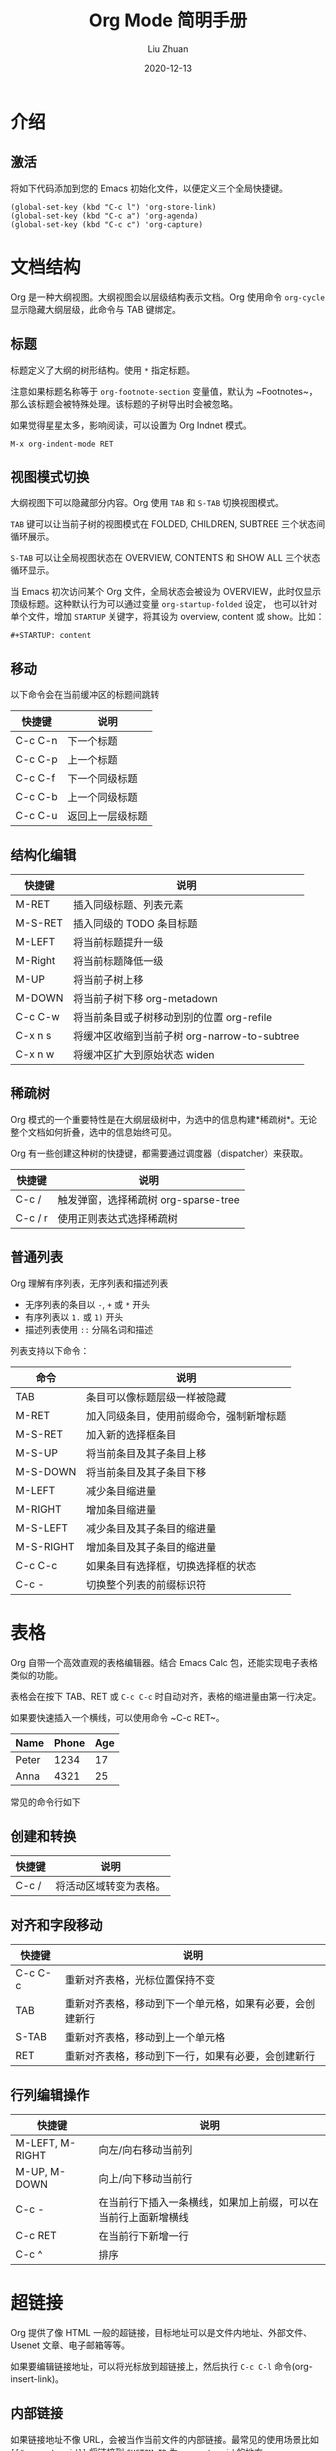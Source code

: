 #+author: Liu Zhuan
#+date: 2020-12-13
#+TITLE: Org Mode 简明手册
#+STARTUP: content

* 介绍

** 激活

将如下代码添加到您的 Emacs 初始化文件，以便定义三个全局快捷键。

#+BEGIN_SRC elisp
(global-set-key (kbd "C-c l") 'org-store-link)
(global-set-key (kbd "C-c a") 'org-agenda)
(global-set-key (kbd "C-c c") 'org-capture)
#+END_SRC


* 文档结构

Org 是一种大纲视图。大纲视图会以层级结构表示文档。Org 使用命令 ~org-cycle~ 显示隐藏大纲层级，此命令与 TAB 键绑定。

** 标题

标题定义了大纲的树形结构。使用 ~*~ 指定标题。

注意如果标题名称等于 ~org-footnote-section~ 变量值，默认为 ~Footnotes~，那么该标题会被特殊处理。该标题的子树导出时会被忽略。

如果觉得星星太多，影响阅读，可以设置为 Org Indnet 模式。

#+BEGIN_SRC
M-x org-indent-mode RET
#+END_SRC

** 视图模式切换

大纲视图下可以隐藏部分内容。Org 使用 ~TAB~ 和 ~S-TAB~ 切换视图模式。

~TAB~ 键可以让当前子树的视图模式在 FOLDED, CHILDREN, SUBTREE 三个状态间循环展示。

~S-TAB~ 可以让全局视图状态在 OVERVIEW, CONTENTS 和 SHOW ALL 三个状态循环显示。

当 Emacs 初次访问某个 Org 文件，全局状态会被设为 OVERVIEW，此时仅显示顶级标题。这种默认行为可以通过变量 ~org-startup-folded~ 设定，
也可以针对单个文件，增加 ~STARTUP~ 关键字，将其设为 overview, content 或 show。比如：

#+BEGIN_SRC
#+STARTUP: content
#+END_SRC

** 移动

以下命令会在当前缓冲区的标题间跳转

| 快捷键  | 说明             |
|---------+------------------|
| C-c C-n | 下一个标题       |
| C-c C-p | 上一个标题       |
| C-c C-f | 下一个同级标题   |
| C-c C-b | 上一个同级标题   |
| C-c C-u | 返回上一层级标题 |

** 结构化编辑

| 快捷键  | 说明                                         |
|---------+----------------------------------------------|
| M-RET   | 插入同级标题、列表元素                       |
| M-S-RET | 插入同级的 TODO 条目标题                     |
| M-LEFT  | 将当前标题提升一级                           |
| M-Right | 将当前标题降低一级                           |
| M-UP    | 将当前子树上移                               |
| M-DOWN  | 将当前子树下移 org-metadown                  |
| C-c C-w | 将当前条目或子树移动到别的位置 org-refile    |
| C-x n s | 将缓冲区收缩到当前子树 org-narrow-to-subtree |
| C-x n w | 将缓冲区扩大到原始状态 widen                 |

** 稀疏树

Org 模式的一个重要特性是在大纲层级树中，为选中的信息构建*稀疏树*。无论整个文档如何折叠，选中的信息始终可见。

Org 有一些创建这种树的快捷键，都需要通过调度器（dispatcher）来获取。

| 快捷键  | 说明                                 |
|---------+--------------------------------------|
| C-c /   | 触发弹窗，选择稀疏树 org-sparse-tree |
| C-c / r | 使用正则表达式选择稀疏树             |

** 普通列表

Org 理解有序列表，无序列表和描述列表

- 无序列表的条目以 ~-~, ~+~ 或 ~*~ 开头
- 有序列表以 ~1.~ 或 ~1)~ 开头
- 描述列表使用 ~::~ 分隔名词和描述

列表支持以下命令：

| 命令      | 说明                                     |
|-----------+------------------------------------------|
| TAB       | 条目可以像标题层级一样被隐藏             |
| M-RET     | 加入同级条目，使用前缀命令，强制新增标题 |
| M-S-RET   | 加入新的选择框条目                       |
| M-S-UP    | 将当前条目及其子条目上移                 |
| M-S-DOWN  | 将当前条目及其子条目下移                 |
| M-LEFT    | 减少条目缩进量                           |
| M-RIGHT   | 增加条目缩进量                           |
| M-S-LEFT  | 减少条目及其子条目的缩进量               |
| M-S-RIGHT | 增加条目及其子条目的缩进量               |
| C-c C-c   | 如果条目有选择框，切换选择框的状态       |
| C-c -     | 切换整个列表的前缀标识符                 |


* 表格

Org 自带一个高效直观的表格编辑器。结合 Emacs Calc 包，还能实现电子表格类似的功能。

表格会在按下 TAB、RET 或 ~C-c C-c~ 时自动对齐，表格的缩进量由第一行决定。

如果要快速插入一个横线，可以使用命令 ~C-c RET~。

| Name  | Phone | Age |
|-------+-------+-----|
| Peter |  1234 |  17 |
| Anna  |  4321 |  25 |
|-------+-------+-----|

常见的命令行如下

** 创建和转换

| 快捷键 | 说明                   |
|--------+------------------------|
| C-c /  | 将活动区域转变为表格。 |

** 对齐和字段移动

| 快捷键  | 说明                                                     |
|---------+----------------------------------------------------------|
| C-c C-c | 重新对齐表格，光标位置保持不变                           |
| TAB     | 重新对齐表格，移动到下一个单元格，如果有必要，会创建新行 |
| S-TAB   | 重新对齐表格，移动到上一个单元格                         |
| RET     | 重新对齐表格，移动到下一行，如果有必要，会创建新行       |

** 行列编辑操作

| 快捷键          | 说明                                                           |
|-----------------+----------------------------------------------------------------|
| M-LEFT, M-RIGHT | 向左/向右移动当前列                                            |
| M-UP, M-DOWN    | 向上/向下移动当前行                                            |
| C-c -           | 在当前行下插入一条横线，如果加上前缀，可以在当前行上面新增横线 |
| C-c RET         | 在当前行下新增一行                                             |
| C-c ^           | 排序                                                           |
|-----------------+----------------------------------------------------------------|


* 超链接

Org 提供了像 HTML 一般的超链接，目标地址可以是文件内地址、外部文件、Usenet 文章、电子邮箱等等。

如果要编辑链接地址，可以将光标放到超链接上，然后执行 ~C-c C-l~ 命令(org-insert-link)。

** 内部链接

如果链接地址不像 URL，会被当作当前文件的内部链接。最常见的使用场景比如 =[[#my-custom-id]]= 将链接到 ~CUSTOM_ID~ 为 ~my-custom-id~ 的地方。

** 外部链接

外部链接同 URL 规范类似。

文件链接可以包含更多信息，可以直接跳转到指定的行。比如：

#+BEGIN_SRC 
file:~/code/main.c::255
#+END_SRC

** 处理链接

主要的函数是 ~org-store-link~ ，可以使用 ~M-x org-store-link~ 唤起。推荐将其绑定到一个全局快捷键，比如 ~C-c l~ 。

在 Org 缓冲区，下列命令可以在超链接上进行一些动作。

| 快捷键                     | 说明                                |
|----------------------------+-------------------------------------|
| C-c C-l                    | 新建超链接                          |
| C-c C-l (光标位于超链接上) | 编辑超链接                          |
| C-c C-o                    | 打开超链接                          |
| C-c &                      | 跳回到原来的位置 org-mark-ring-goto |


* TODO 待办事项

* References

1. [[https://orgmode.org/guide][Org Mode Compact Guide]]
